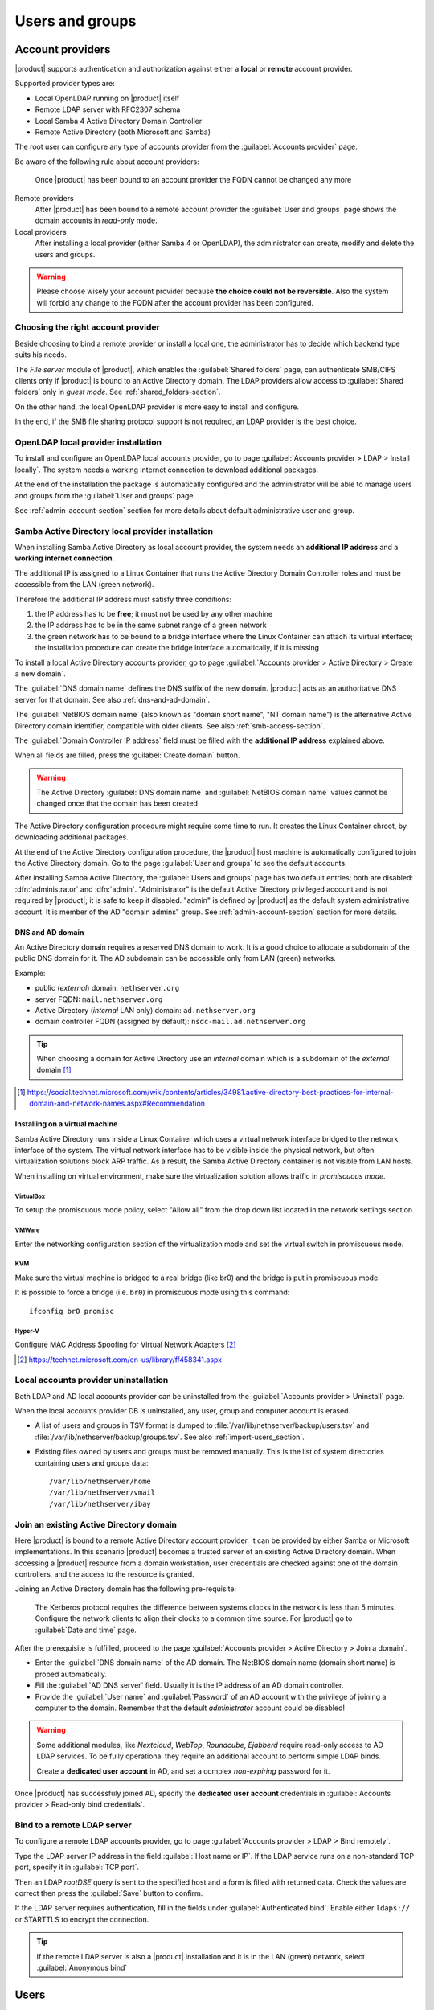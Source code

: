 .. _users_and_groups-section:

================
Users and groups
================

.. _account-providers:

Account providers
=================

|product| supports authentication and authorization against either a **local**
or **remote** account provider.

Supported provider types are:

* Local OpenLDAP running on |product| itself
* Remote LDAP server with RFC2307 schema
* Local Samba 4 Active Directory Domain Controller
* Remote Active Directory (both Microsoft and Samba)

The root user can configure any type of accounts provider from the
:guilabel:`Accounts provider` page.

Be aware of the following rule about account providers:

   Once |product| has been bound to an account provider the FQDN cannot be
   changed any more

Remote providers    
    After |product| has been bound to a remote account provider the
    :guilabel:`User and groups` page shows the domain accounts in *read-only*
    mode.

Local providers
    After installing a local provider (either Samba 4 or OpenLDAP), the administrator
    can create, modify and delete the users and groups.

.. warning::

  Please choose wisely your account provider because **the choice could not be
  reversible**. Also the system will forbid any change to the FQDN after the
  account provider has been configured.


Choosing the right account provider
-----------------------------------

Beside choosing to bind a remote provider or install a local one, the
administrator has to decide which backend type suits his needs.

The *File server* module of |product|, which enables the :guilabel:`Shared
folders` page, can authenticate SMB/CIFS clients only if |product| is bound to an
Active Directory domain.  The LDAP providers allow access to :guilabel:`Shared
folders` only in *guest mode*.  See :ref:`shared_folders-section`.

On the other hand, the local OpenLDAP provider is more easy to install and
configure.

In the end, if the SMB file sharing protocol support is not required, an
LDAP provider is the best choice.


.. _ldap-local-accounts-provider-section:

OpenLDAP local provider installation
------------------------------------

To install and configure an OpenLDAP local accounts provider, go to page
:guilabel:`Accounts provider > LDAP > Install locally`. The system needs a
working internet connection to download additional packages.

At the end of the installation the package is automatically configured and the
administrator will be able to manage users and groups from the :guilabel:`User
and groups` page.

See :ref:`admin-account-section` section for more details about default
administrative user and group.

.. _ad-local-accounts-provider-section:

Samba Active Directory local provider installation
--------------------------------------------------

When installing Samba Active Directory as local account provider, the system
needs an **additional IP address** and a **working internet connection**.

The additional IP is assigned to a Linux Container that runs the Active
Directory Domain Controller roles and must be accessible from the LAN (green
network).

Therefore the additional IP address must satisfy three conditions:

1. the IP address has to be **free**; it must not be used by any other machine

2. the IP address has to be in the same subnet range of a green network

3. the green network has to be bound to a bridge interface where the Linux
   Container can attach its virtual interface; the installation procedure can create the
   bridge interface automatically, if it is missing

To install a local Active Directory accounts provider, go to page
:guilabel:`Accounts provider > Active Directory > Create a new domain`.

The :guilabel:`DNS domain name` defines the DNS suffix of the new domain.
|product| acts as an authoritative DNS server for that domain. See also
:ref:`dns-and-ad-domain`.

The :guilabel:`NetBIOS domain name` (also known as "domain short name", "NT
domain name") is the alternative Active Directory domain identifier, compatible
with older clients. See also :ref:`smb-access-section`.

The :guilabel:`Domain Controller IP address` field must be filled with the
**additional IP address** explained above.

When all fields are filled, press the :guilabel:`Create domain` button.

.. warning::

    The Active Directory :guilabel:`DNS domain name` and  :guilabel:`NetBIOS
    domain name` values cannot be changed once that the domain has been created

The Active Directory configuration procedure might require some time to run.
It creates the Linux Container chroot, by downloading additional packages.

At the end of the Active Directory configuration procedure,  the |product| host
machine is automatically configured to join the Active Directory domain. Go to 
the page :guilabel:`User and groups` to see the default accounts.

.. index::
  pair: active directory; default accounts

After installing Samba Active Directory, the :guilabel:`Users and groups` page
has two default entries; both are disabled: :dfn:`administrator` and
:dfn:`admin`. "Administrator" is the default Active Directory privileged account
and is not required by |product|; it is safe to keep it disabled. "admin" is
defined by |product| as the default system administrative account. It is member
of the AD "domain admins" group. See :ref:`admin-account-section`
section for more details.

.. _dns-and-ad-domain:

DNS and AD domain
~~~~~~~~~~~~~~~~~

An Active Directory domain requires a reserved DNS domain to work. It is a good 
choice to allocate a subdomain of the public DNS domain for it. The AD subdomain
can be accessible only from LAN (green) networks.

Example:

* public (*external*) domain: ``nethserver.org``
* server FQDN: ``mail.nethserver.org``
* Active Directory (*internal* LAN only) domain: ``ad.nethserver.org``
* domain controller FQDN (assigned by default): ``nsdc-mail.ad.nethserver.org``

.. tip::

    When choosing a domain for Active Directory use an *internal* domain which
    is a subdomain of the *external* domain [#MsDnsBestPratices]_

.. [#MsDnsBestPratices] https://social.technet.microsoft.com/wiki/contents/articles/34981.active-directory-best-practices-for-internal-domain-and-network-names.aspx#Recommendation

Installing on a virtual machine
~~~~~~~~~~~~~~~~~~~~~~~~~~~~~~~

Samba Active Directory runs inside a Linux Container which uses a virtual
network interface bridged to the network interface of the system. The virtual
network interface has to be visible inside the physical network, but often
virtualization solutions block ARP traffic. As a result, the Samba Active
Directory container is not visible from LAN hosts.

When installing on virtual environment, make sure the virtualization solution
allows traffic in *promiscuous mode*.

VirtualBox
++++++++++

To setup the promiscuous mode policy, select "Allow all" from the drop down list
located in the network settings section.

VMWare
++++++

Enter the networking configuration section of the virtualization mode and set
the virtual switch in promiscuous mode.

KVM
+++

Make sure the virtual machine is bridged to a real bridge (like br0) and the
bridge is put in promiscuous mode.

It is possible to force a bridge (i.e. ``br0``) in promiscuous mode using this
command: ::

  ifconfig br0 promisc

Hyper-V
+++++++

Configure MAC Address Spoofing for Virtual Network Adapters [#MsMacSpoofing]_

.. [#MsMacSpoofing] https://technet.microsoft.com/en-us/library/ff458341.aspx


Local accounts provider uninstallation
--------------------------------------

Both LDAP and AD local accounts provider can be uninstalled from the
:guilabel:`Accounts provider > Uninstall` page. 

When the local accounts provider DB is uninstalled, any user, group and computer
account is erased. 

* A list of users and groups in TSV format is dumped to
  :file:`/var/lib/nethserver/backup/users.tsv` and
  :file:`/var/lib/nethserver/backup/groups.tsv`. See also
  :ref:`import-users_section`.

* Existing files owned by users and groups must be removed manually. This is
  the list of system directories containing users and groups data: ::

    /var/lib/nethserver/home
    /var/lib/nethserver/vmail
    /var/lib/nethserver/ibay


.. _join-existing-ad-section:

Join an existing Active Directory domain
----------------------------------------

Here |product| is bound to a remote Active Directory account provider. It can be
provided by either Samba or Microsoft implementations.  In this scenario
|product| becomes a trusted server of an existing Active Directory domain. When
accessing a |product| resource from a domain workstation, user credentials are
checked against one of the domain controllers, and the access to the resource is
granted.

Joining an Active Directory domain has the following pre-requisite:

   The Kerberos protocol requires the difference between systems clocks in the
   network is less than 5 minutes. Configure the network clients to align their
   clocks to a common time source.  For |product| go to :guilabel:`Date and time`
   page.
 
After the prerequisite is fulfilled, proceed to the page
:guilabel:`Accounts provider > Active Directory > Join a domain`.

* Enter the :guilabel:`DNS domain name` of the AD domain. The
  NetBIOS domain name (domain short name) is probed automatically.

* Fill the :guilabel:`AD DNS server` field. Usually it is the
  IP address of an AD domain controller.

* Provide the :guilabel:`User name` and :guilabel:`Password` of an AD account
  with the privilege of joining a computer to the domain. Remember that the
  default *administrator* account could be disabled!

.. index::
     pair: service; account

.. _ad-dedicated-service-account:

.. warning::    Some additional modules, like *Nextcloud*, *WebTop*, *Roundcube*, *Ejabberd*
                require read-only access to AD LDAP services. To be fully operational they
                require an additional account to perform simple LDAP binds.
                
                Create a **dedicated user account** in AD, and set a complex *non-expiring*
                password for it.
                
Once |product| has successfuly joined AD, specify the **dedicated user account**
credentials in :guilabel:`Accounts provider > Read-only bind credentials`.

.. _bind-remote-ldap-section:

Bind to a remote LDAP server
----------------------------

To configure a remote LDAP accounts provider, go to page :guilabel:`Accounts
provider > LDAP > Bind remotely`.

Type the LDAP server IP address in the field :guilabel:`Host name or IP`. If
the LDAP service runs on a non-standard TCP port, specify it in :guilabel:`TCP
port`.

Then an LDAP *rootDSE* query is sent to the specified host and a form is filled
with returned data.  Check the values are correct then press the
:guilabel:`Save` button to confirm.

If the LDAP server requires authentication, fill in the fields under
:guilabel:`Authenticated bind`. Enable either ``ldaps://`` or STARTTLS to 
encrypt the connection.

.. tip::

    If the remote LDAP server is also a |product| installation and
    it is in the LAN (green) network, select :guilabel:`Anonymous bind`
    

Users
=====

A newly created user account remains locked until it has set a password.
Disabled users are denied to access system services.

When creating a user, following fields are mandatory:

* User name
* Full name (name and surname)

A user can be added to one or more group from the :guilabel:`Users` page or from the :guilabel:`Groups` one.

Sometimes you need to block user's access to services without deleting the
account. This can be achieved using the :guilabel:`Lock` and :guilabel:`Unlock`
actions.

.. note:: When a user is deleted, all user data will be also deleted.

.. index:: password

Changing the password
---------------------

If there wasn't given an initial password during user creation, the user account is disabled.
To enable it, set a password using the :guilabel:`Change password` button.

When a user is enabled, the user can access the Server Manager and change
his/her own password by going to the :guilabel:`user@domain.com` label on the
upper right corner of the screen and clicking on :guilabel:`Profile`.

If the system is bound to an Active Directory account provider, users can change
their password also using the Windows tools.  In this case you can not set passwords
shorter than 6 *characters* regardless of the server policies. Windows performs
preliminary checks and sends the password to the server where it is evaluated 
according to the :ref:`configured policies <password-management-section>`.


Credentials for services
------------------------

The user's credentials are the **user name** and his **password**.  Credentials
are required to access the services installed on the system.

The user name can be issued in two forms: *long* (default) and *short*.  The
*long* form is always accepted by services. It depends on the service to accept
also the *short* form.

For instance if the domain is *example.com* and the user is *goofy*:

User long name form
    *goofy@example.com*

User short name form
    *goofy*

To access a shared folder, see also :ref:`smb-access-section`.

.. _groups-section:

Groups
======

A group of users can be granted some permission, such as authorize
access over a :ref:`shared folder <shared_folders-section>`. The granted
permission is propagated to all group members.

Two special groups can be created.  Members of these groups are granted access
to the panels of the Server Manager:

* :dfn:`domain admins`: members of this group have the same permissions as the
  *root* user from the Server Manager.

* :dfn:`managers`: members of this group are granted access to the *Management*
  section of the Server Manager.

.. index: admin

.. _admin-account-section:

Admin account
=============

If a **local AD or LDAP provider** is installed, an *admin* user, member of the
*domain admins* group is created automatically. This account allows
access to all configuration pages within the Server Manager.  It is initially
*disabled* and has no access from the console.

.. tip:: To enable the *admin* account set its password.

Where applicable, the *admin* account is granted special privileges on some
specific services, such as joining a workstation to an Active Directory domain.

If |product| is bound to a **remote account provider**, the *admin* user and
*domain admins* group could be created manually, if they do not already exist.

If a user or group with a similar purpose is already present in the remote
account provider database, but it is named differently, |product| can be
configured to rely on it with the following commands: ::

    config setprop admins user customadmin group customadmins
    /etc/e-smith/events/actions/system-adjust custom

.. _password-management-section:

Password management
===================

The system provides the ability to set constraints on password :dfn:`complexity` and :dfn:`expiration`.

Password policies can be changed from web interface.

Complexity
-----------

The :index:`password` complexity is a set of minimum conditions for password to be accepted by the system:
You can choose between two different management policies about password complexity:

* :dfn:`none`: there is no specific control over the password entered, but minimum length is 7 characters
* :dfn:`strong`

The :index:`strong` policy requires that the password must comply with the following rules:

* Minimum length of 7 characters
* Contain at least 1 number
* Contain at least 1 uppercase character
* Contain at least 1 lowercase character
* Contain at least 1 special character
* At least 5 different characters
* Must be not present in the dictionaries of common words
* Must be different from the username
* Can not have repetitions of patterns formed by 3 or more characters (for example the password As1.$ AS1. $ is invalid)
* If Samba Active Directory is installed, also the system will enable password history

The default policy is :dfn:`strong`.

.. warning:: Changing the default policies is highly discouraged. The use of weak passwords often lead
   to compromised servers by external attackers.

Expiration
----------

The  :index:`password expiration` is enabled by default to 6 months from the time when the password is set.
The system will send an e-mail to inform the users when their password is about to expire.

.. note:: The system will refer to the date of the last password change,
   if password is older than 6 months, the server will send an email to indicate that password has expired.
   In this case you need to change the user password.
   For example, if the last password change was made in January and the activation of the deadline in October,
   the system will assume the password changed in January is expired, and notify the user.


.. _effects-of-expired-password:

Effects of expired passwords
----------------------------

After password expiration, the user is still able to read and send email messages.

If |product| has an Active Directory account provider, the user cannot access
shared folders, printers (by Samba) and other domain computers.

.. _import-users_section:

Import accounts from plain-text files
=====================================

Import users
------------

It is possible to create user accounts from a TSV (Tab Separated Values) file with the following format: ::

  username <TAB> fullName <TAB> password <NEWLINE>

Example: ::

  mario <TAB> Mario Rossi <TAB> 112233 <NEWLINE>

then execute: ::

  /usr/share/doc/nethserver-sssd-<ver>/import_users <youfilename>

For example, if the user’s file is /root/users.tsv, execute following command: ::

  /usr/share/doc/nethserver-sssd-`rpm --query --qf "%{VERSION}" nethserver-sssd`/scripts/import_users /root/users.tsv

Alternative separator character: ::

  import_users users.tsv ','

Import emails
-------------

It is possible to create mail aliases from a TSV (Tab Separated Values) file with the following format: ::

  username <TAB> emailaddress <NEWLINE>

Then you can use the ``import_emails`` script. See :ref:`import-users_section` for a sample script invocation.

Import groups
-------------

Group management is available from the command line through ``group-create`` and ``group-modify`` events ::

  signal-event group-create group1 user1 user2 user3
  signal-event group-modify group1 user1 user3 user4
